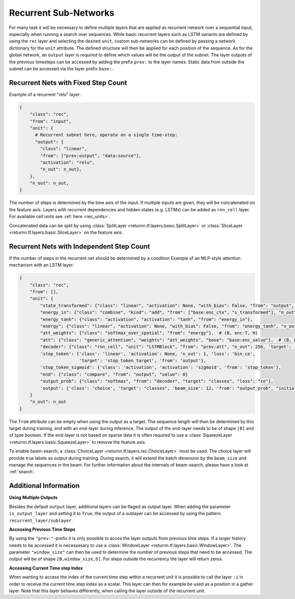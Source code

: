 .. _recurrent_subnet:

======================
Recurrent Sub-Networks
======================

For many task it will be necessary to define multiple layers
that are applied as recurrent network over a sequential input,
especially when running a search over sequences.
While basic recurrent layers such as LSTM variants are defined by using the ``rec`` layer and selecting the desired
``unit``, custom sub-networks can be defined by passing a network dictionary for the ``unit`` attribute.
The defined structure will then be applied for each position of the sequence.
As for the global network, an ``output`` layer is required to define which values will be the output of the subnet.
The layer outputs of the previous timesteps can be accessed by adding the prefix ``prev:`` to the layer names.
Static data from outside the subnet can be accessed via the layer prefix ``base:``.

Recurrent Nets with Fixed Step Count
====================================

Example of a recurrent "relu" layer:

.. code-block:: python

      {
          "class": "rec",
          "from": "input",
          "unit": {
            # Recurrent subnet here, operate on a single time-step:
            "output": {
              "class": "linear",
              "from": ["prev:output", "data:source"],
              "activation": "relu",
              "n_out": n_out},
          },
          "n_out": n_out,
      }

The number of steps is determined by the time axis of the input.
If multiple inputs are given, they will be concatenated on the feature axis.
Layers with recurrent dependencies and hidden states (e.g. LSTMs) can be added as ``rnn_cell`` layer.
For available cell units see :ref:`here <rec_units>`.

Concatenated data can be split by using
:class:`SplitLayer <returnn.tf.layers.basic.SplitLayer>` or
:class:`SliceLayer <returnn.tf.layers.basic.SliceLayer>` on the feature axis.

.. _recurrent_subnet_independent:

Recurrent Nets with Independent Step Count
==========================================

If the number of steps in the recurrent net should be determined by a condition
Example of an MLP-style attention mechanism with an LSTM layer:

.. code-block:: python

      {
          "class": "rec",
          "from": [],
          "unit": {
              "state_transformed": {"class": "linear", "activation": None, "with_bias": False, "from": "output", "n_out": 128},
              "energy_in": {"class": "combine", "kind": "add", "from": ["base:enc_ctx", "s_transformed"], "n_out": 128},
              "energy_tanh": {"class": "activation", "activation": "tanh", "from": "energy_in"},
              "energy": {"class": "linear", "activation": None, "with_bias": False, "from": "energy_tanh", "n_out": 128},
              "att_weights": {"class": "softmax_over_spatial", "from": "energy"},  # (B, enc-T, H)
              "att": {"class": "generic_attention", "weights": "att_weights", "base": "base:enc_value"},  # (B, H, V)
              "decoder": {"class": "rnn_cell", "unit": "LSTMBlock", "from": "prev:att", "n_out": 256, 'target': 'data'},
              'stop_token': {'class': 'linear', 'activation': None, 'n_out': 1, 'loss': 'bin_ce',
                             'target': 'stop_token_target', 'from': 'output'},
              'stop_token_sigmoid': {'class': 'activation', 'activation': 'sigmoid', 'from': 'stop_token'},
              "end": {"class": "compare", "from": "output", "value": 0}
              "output_prob": {"class": "softmax", "from": "decoder", "target": "classes", "loss": "ce"},
              'output': {'class': 'choice', 'target': "classes", 'beam_size': 12, 'from': "output_prob", "initial_output": 0},
          }
          "n_out": n_out
      }

The ``from`` attribute can be empty when using the output as a target.
The sequence length will then be determined by this target during training,
and with an ``end``-layer during inference. The output of the ``end``-layer needs to be of shape ``[B]``
and of type boolean.
If the end-layer is not based on sparse data it is often required to use a
:class:`SqueezeLayer <returnn.tf.layers.basic.SqueezeLayer>` to remove the feature axis.

To enable beam-search, a :class:`ChoiceLayer <returnn.tf.layers.rec.ChoiceLayer>` must be used.
The choice layer will provide true labels as output during training.
During search, it will extend the batch dimension by the ``beam_size`` and manage the sequences in the beam.
For further information about the internals of beam-search, please have a look at :ref:`search`.

Additional Information
======================

**Using Multiple Outputs**

Besides the default ``output`` layer, additional layers can be flaged as output layer.
When adding the parameter ``is_output_layer`` and setting it to ``True``,
the output of a sublayer can be accessed by using the pattern ``recurrent_layer/sublayer``.

**Accessing Previous Time Steps**

By using the ``"prev:"``-prefix it is only possible to acces the layer outputs from previous time steps.
If a larger history needs to be accessed it is necessesary to use a
:class:`WindowLayer <returnn.tf.layers.basic.WindowLayer>`.
The parameter ``"window_size"`` can then be used to determine the number of previous steps
that need to be accessed.
The output will be of shape ``[B,window_size,D]``.
For steps outside the recurrency the layer will return zeros.

**Accessing Current Time step Index**

When wanting to access the index of the current time step within a recurrent unit it is possible to call the layer
``:i`` in order to receive the current time step index as a scalar. This layer can then for example be used as a
position in a gather layer.
Note that this layer behaves differently, when calling the layer outside of the recurrent unit.



